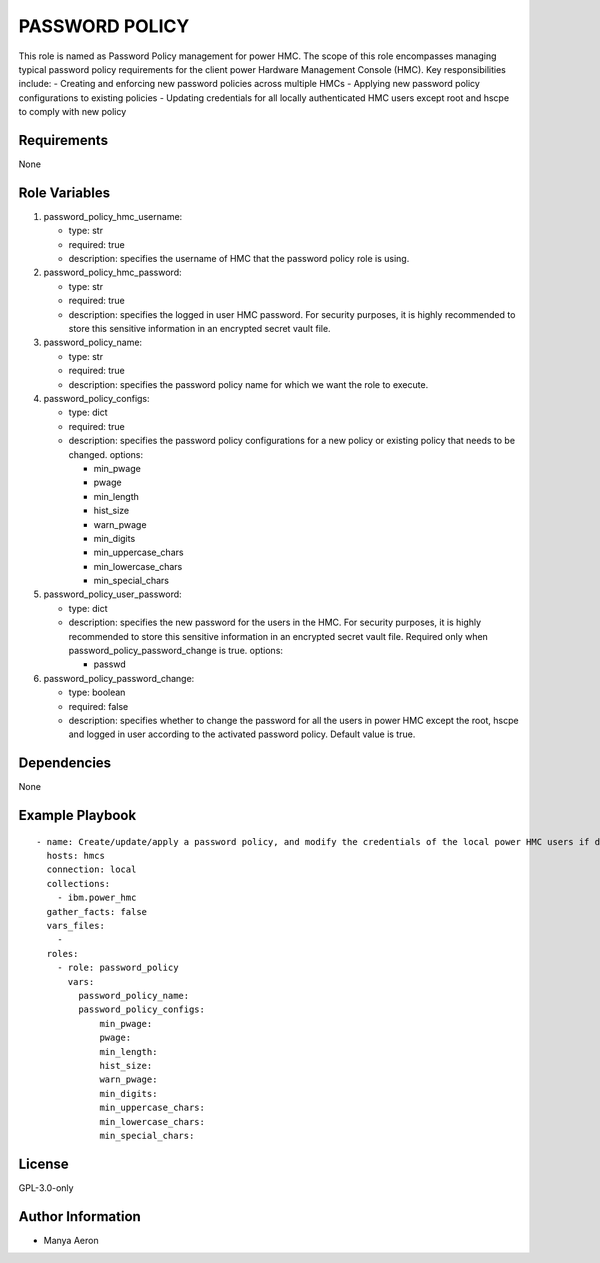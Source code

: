 PASSWORD POLICY
===============

This role is named as Password Policy management for power HMC. The
scope of this role encompasses managing typical password policy
requirements for the client power Hardware Management Console (HMC).
Key responsibilities include: - Creating and enforcing new password
policies across multiple HMCs - Applying new password policy
configurations to existing policies - Updating credentials for all
locally authenticated HMC users except root and hscpe to comply with new
policy

Requirements
------------

None

Role Variables
--------------

1. password_policy_hmc_username:

   -  type: str
   -  required: true
   -  description: specifies the username of HMC that the password
      policy role is using.

2. password_policy_hmc_password:

   -  type: str
   -  required: true
   -  description: specifies the logged in user HMC password. For
      security purposes, it is highly recommended to store this
      sensitive information in an encrypted secret vault file.

3. password_policy_name:

   -  type: str
   -  required: true
   -  description: specifies the password policy name for which we want
      the role to execute.

4. password_policy_configs:

   -  type: dict
   -  required: true
   -  description: specifies the password policy configurations for a
      new policy or existing policy that needs to be changed. options:

      -  min_pwage
      -  pwage
      -  min_length
      -  hist_size
      -  warn_pwage
      -  min_digits
      -  min_uppercase_chars
      -  min_lowercase_chars
      -  min_special_chars

5. password_policy_user_password:

   -  type: dict
   -  description: specifies the new password for the users in the HMC.
      For security purposes, it is highly recommended to store this
      sensitive information in an encrypted secret vault file. Required
      only when password_policy_password_change is true. options:

      -  passwd

6. password_policy_password_change:

   -  type: boolean
   -  required: false
   -  description: specifies whether to change the password for all the
      users in power HMC except the root, hscpe and logged in user
      according to the activated password policy. Default value is true.

Dependencies
------------

None

Example Playbook
----------------

::

   - name: Create/update/apply a password policy, and modify the credentials of the local power HMC users if desired
     hosts: hmcs
     connection: local
     collections:
       - ibm.power_hmc
     gather_facts: false
     vars_files:
       - 
     roles:
       - role: password_policy
         vars:
           password_policy_name: 
           password_policy_configs:
               min_pwage: 
               pwage: 
               min_length: 
               hist_size: 
               warn_pwage: 
               min_digits: 
               min_uppercase_chars: 
               min_lowercase_chars: 
               min_special_chars: 

License
-------

GPL-3.0-only

Author Information
------------------

-  Manya Aeron
